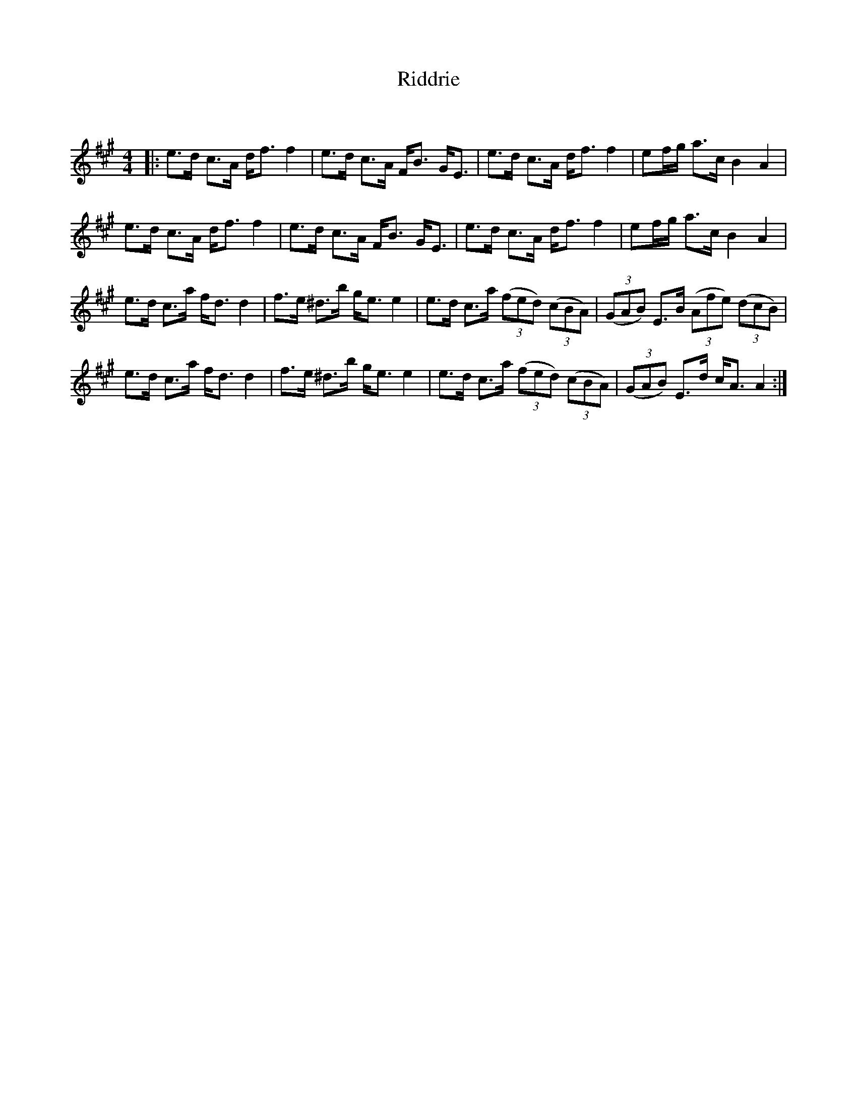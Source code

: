 X:1
T: Riddrie
C:
R:Strathspey
Q: 128
K:A
M:4/4
L:1/16
|:e3d c3A df3 f4|e3d c3A FB3 GE3|e3d c3A df3 f4|e2fg a3c B4 A4|
e3d c3A df3 f4|e3d c3A FB3 GE3|e3d c3A df3 f4|e2fg a3c B4 A4|
e3d c3a fd3 d4|f3e ^d3b ge3 e4|e3d c3a ((3f2e2d2) ((3c2B2A2) |((3G2A2B2) E3B ((3A2f2e2) ((3d2c2B2) |
e3d c3a fd3 d4|f3e ^d3b ge3 e4|e3d c3a ((3f2e2d2) ((3c2B2A2) |((3G2A2B2) E3d cA3 A4:|
